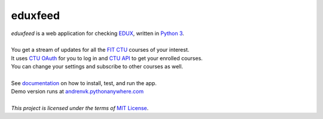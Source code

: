 eduxfeed
--------

| *eduxfeed* is a web application for checking `EDUX`_, written in `Python 3`_.
|
| You get a stream of updates for all the `FIT CTU`_ courses of your interest.
| It uses `CTU OAuth`_ for you to log in and `CTU API`_ to get your enrolled courses.
| You can change your settings and subscribe to other courses as well.
|
| See `documentation`_ on how to install, test, and run the app.
| Demo version runs at `andrenvk.pythonanywhere.com <http://andrenvk.pythonanywhere.com/>`_
|
| *This project is licensed under the terms of* `MIT License`_.

.. _EDUX: https://edux.fit.cvut.cz
.. _Python 3: https://docs.python.org/3.5/
.. _FIT CTU: https://www.fit.cvut.cz/en
.. _CTU API: https://auth.fit.cvut.cz/manager
.. _CTU OAuth: https://auth.fit.cvut.cz/login.html
.. _documentation: https://webdev.fit.cvut.cz/~novako20/eduxfeed/docs/
.. _MIT License: https://opensource.org/licenses/MIT
